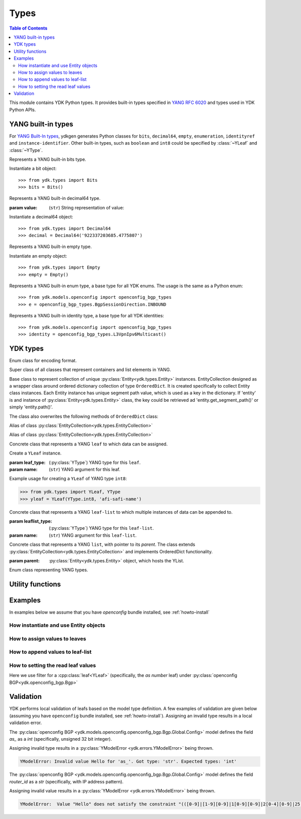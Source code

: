 Types
=====

.. module:: ydk.types
    :synopsis: YDK Datatypes

.. contents:: Table of Contents

This module contains YDK Python types. It provides built-in types specified in
`YANG RFC 6020 <https://tools.ietf.org/html/rfc6020>`_ and types used in YDK Python APIs.


.. _types-yang:

YANG built-in types
-------------------

For `YANG Built-In types <https://tools.ietf.org/html/rfc6020#section-4.2.4>`_,
ydkgen generates Python classes for ``bits``, ``decimal64``, ``empty``,
``enumeration``, ``identityref`` and ``instance-identifier``. Other built-in
types, such as ``boolean`` and ``int8`` could be specified by :class:`~YLeaf`
and :class:`~YType`.

.. class:: Bits

    Represents a YANG built-in bits type.

    Instantiate a bit object::

        >>> from ydk.types import Bits
        >>> bits = Bits()

    .. method:: __setitem__(self, name, value):

        Called to implement assignment to ``self[name]``. Assign boolean value for ``name``::

            >>> bits['disable-nagle'] = False

    .. method:: __getitem__(self, name):

        Called to implement evaluation of ``self[name]``. Return boolean value for ``name``::

            >>> bits['disable-nagle']
            False

    .. method:: get_bitmap(self):

        Return a dictionary wrapper for an internal C++ ``std::map<std::string, bool>`` bitmap::

            >>> bits.get_bitmap()
            {'disable-nagle': False}

.. class:: Decimal64(value)

    Represents a YANG built-in decimal64 type.

    :param value: (``str``) String representation of value:

    Instantiate a decimal64 object::

        >>> from ydk.types import Decimal64
        >>> decimal = Decimal64('922337203685.4775807')

    .. attribute:: value

        A string representation for decimal value.

            >>> decimal.value
            '922337203685.4775807'

.. class:: Empty

    Represents a YANG built-in empty type.

    Instantiate an empty object::

        >>> from ydk.types import Empty
        >>> empty = Empty()

.. class:: Enum

    Represents a YANG built-in enum type, a base type for all YDK enums.
    The usage is the same as a Python enum::

        >>> from ydk.models.openconfig import openconfig_bgp_types
        >>> e = openconfig_bgp_types.BgpSessionDirection.INBOUND

.. class:: Identity

    Represents a YANG built-in identity type, a base type for all YDK identities::

        >>> from ydk.models.openconfig import openconfig_bgp_types
        >>> identity = openconfig_bgp_types.L3VpnIpv6Multicast()


.. _types-ydk:

YDK types
---------

.. class:: EncodingFormat

    Enum class for encoding format.

    .. py:data:: XML

        XML format.

    .. py:data:: JSON

        JSON format.

.. class:: Entity

    Super class of all classes that represent containers and list elements in YANG.

    .. py:attribute:: parent
    
        Pointer to parent entity; the `parent` is set automatically during entity initialization except for presence container, which must be set manually after presence container is initialized

    .. py:attribute:: yang_name
    
        YANG name of container or list that this entity represents

    .. py:attribute:: yang_parent_name
    
        YANG name of container or list of parent entity

    .. py:attribute:: yfilter
    
        The attribute of type :class:`YFilter<ydk.filters.YFilter>` can be set to perform various operations

    .. py:attribute:: is_presence_container
    
        Boolean flag set to `True` if this entity represents presence container

    .. py:attribute:: is_top_level_class

        Boolean flag set to `True` if this entity represents top-level container (does not have parent entity)

    .. py:attribute:: has_list_ancestor

        Boolean flag set to `True` if this entity is member of a list

    .. py:attribute:: ignore_validation

        Boolean flag for user to control validation of entity data (leaf and leaf-list data values); default setting is `False`, meaning the validation is on

    .. py:attribute:: ylist_key_names

        If this entity is member of a list, the attribute specifies ``list`` of leaf names, which represent list keys 

    .. py:attribute::     ylist_key

        If this entity is member of a `YList`, the `ylist_key` is set to composite key of this entity

    .. py:method:: clone()

        Returns complete copy of this entity

    .. py:method:: get_segment_path()

        Returns relative path of this entity in terms of XPath

    .. py:method:: get_absolute_path()

        Returns absolute path of this entity in terms of XPath

    .. py:method:: has_data()

        Returns `True` if any leaf in this entity or its child entity is assigned value; `False` otherwise

    .. py:method:: has_operation()

        Returns `True` if any leaf or container in this entity or its child entity has setting of `yfilter`; `False` otherwise

    .. py:method:: void set_filter(path, filter)

        Sets `yfilter` value in leaf

        :param path: YANG name of the leaf
        :param filter: :class:`YFilter<ydk.filters.YFilter>`, filter value

    .. py:method:: children()

        Gets dictionary of child entities, where child key is a segment path of child entity


.. class:: EntityCollection

    Base class to represent collection of unique :py:class:`Entity<ydk.types.Entity>` instances. EntityCollection designed as a wrapper class around ordered dictionary collection of type ``OrderedDict``.
    It is created specifically to collect Entity class instances. Each Entity instance has unique segment path value, which is used as a key in the dictionary.
    If 'entity' is and instance of :py:class:`Entity<ydk.types.Entity>` class, the key could be retrieved ad 'entity.get_segment_path()' or simply 'entity.path()'.

    .. py:method:: __init__(*entities):

        Create **EntityCollection** instance:

        :param entities: If not present or ``None``, creates empty collection. Otherwise the instances of :py:class:`Entity<ydk.types.Entity>` class should be listed as parameters.
        :raises: Exception :py:exc:`YInvalidArgumentError<ydk.error.YInvalidArgumentError>`, if type of **entities** is different.

    .. py:method:: append(entities):

        Add entity or multiple entities to collection.

        :param entities: Instance of an :py:class:`Entity<ydk.types.Entity>` or Python ``list`` of :py:class:`Entity<ydk.types.Entity>` instances.
        :raises: Exception :py:exc:`YInvalidArgumentError<ydk.error.YInvalidArgumentError>`, if type of **entities** is different.

        Example usage for creating **EntityCollection**:

        .. code-block:: python

            >>> from ydk.models.ydktest import ydktest_sanity as ysanity
            >>> from ydk.types import EntityCollection
            >>> 
            >>> runner = ysanity.Runner()
            >>> native = ysanity.Native()
            >>> 
            >>> config = EntityCollection()
            >>> config.append(runner)
            >>> config.append(native)
            >>> # or simply
            >>> config = EntityCollection(runner, native)

    .. py:method:: __getitem__(item)

        Get single entity instance from collection.
        
        :param item: If **item** type is ``int``, the operator returns :py:class:`Entity<ydk.types.Entity>` instance by its sequence number in the collection.
        
                     If **item** type is ``str``, the operator returns :py:class:`Entity<ydk.types.Entity>` instance, which has matching key (entity.path()==item).
                     
                     If **item** type is ``Entity``, the operator returns :py:class:`Entity<ydk.types.Entity>` instance, which has matching key (entity.path()==item.path()).
        :return: Instance of :py:class:`Entity<ydk.types.Entity>` or ``None``, if matching instance is not in the collection.
        :raises: Exception :py:exc:`YInvalidArgumentError<ydk.error.YInvalidArgumentError>`, if type of **item** is other than ``int`` or ``str`` or ``Entity``.

        Examples for accessing **EntityCollection** members:

        .. code-block:: python

            >>> from ydk.models.ydktest import ydktest_sanity as ysanity
            >>> from ydk.types import EntityCollection
            >>> 
            >>> config = EntityCollection(ysanity.Runner(), ysanity.Native())
            >>> 
            >>> runner = config[0]
            >>> native = config['ydktest-sanity:native']
            >>> native = config[ysanity.Native()]

    .. py:method:: entities()

        Get collection of all entities as Python ``list`` container. If collection is empty the method returns empty list.

    .. py:method:: keys()

        Get list of keys for the collection entities. If collection is empty, the method returns empty list.

        Examples of accessing the entire **EntityCollection** content:

        .. code-block:: python

            >>> from ydk.models.ydktest import ydktest_sanity as ysanity
            >>> from ydk.types import EntityCollection
            >>> 
            >>> config = EntityCollection(ysanity.Runner(), ysanity.Native())
            >>> 
            >>> print(config.entities())
            ['ydk.models.ydktest.ydktest_sanity.Runner', 'ydk.models.ydktest.ydktest_sanity.Native']
            >>> print(config.keys())
            ['ydktest-sanity:runner', 'ydktest-sanity:native']

    .. py:method:: clear()

        Delete all collection members.

    .. py:method:: pop(item)

        Delete single entity instance from collection.

        :param item: If **item** type is ``int``, finds and deletes collection member by its sequence number.
        
                     If **item** type is ``str``, finds and deletes collection member, which has **Entity.get_segment_path()==item**.
                     
                     If **item** type is ``Entity``, finds and deletes collection member, which has matching key.
        :return: :py:class:`Entity<ydk.types.Entity>` instance of deleted member of collection, or ``None``, if matching instance is not found in collection.
        :raises: Exception :py:exc:`YInvalidArgumentError<ydk.error.YInvalidArgumentError>`, if type of **item** is other than ``int`` or ``str`` or ``Entity``.
        
        Examples of deleting items in the collection:

        .. code-block:: python

            >>> from ydk.models.ydktest import ydktest_sanity as ysanity
            >>> from ydk.types import EntityCollection
            >>> 
            >>> config = EntityCollection(ysanity.Runner(), ysanity.Native())
            >>> 
            >>> native = config.pop('ydktest-sanity:native')
            >>> # or
            >>> del config[ysanity.Runner()]
            
    The class also overwrites the following methods of ``OrderedDict`` class:
    
    .. py:method:: has_key(key)

    .. py:method:: get(item)

    .. py:method:: __eq__(other)
    
    .. py:method:: __ne__(other)
    
    .. py:method:: __len__()
    
    .. py:method:: __delitem__(item)

    .. py:method:: __iter__():

    .. py:method:: __str__():

.. class:: Config

    Alias of class :py:class:`EntityCollection<ydk.types.EntityCollection>`

.. class:: Filter

    Alias of class :py:class:`EntityCollection<ydk.types.EntityCollection>`

.. class:: YLeaf(leaf_type, name)

    Concrete class that represents a YANG ``leaf`` to which data can be assigned.

    Create a ``YLeaf`` instance.

    :param leaf_type: (:py:class:`YType`) YANG type for this ``leaf``.
    :param name: (``str``) YANG argument for this leaf.

    .. py:attribute:: operation

        Optional attribute of the ``Entity`` class which can be set to perform various :py:class:`operations<ydk.filters.YFilter>`, see :ref:`netconf-operations`.

    .. py:method:: set(self, value):

        Set value for current leaf.

        :param value: Value to be set.

    .. py:method:: get(self):

        Get leaf value.

    Example usage for creating a ``YLeaf`` of YANG type ``int8``:

    .. code-block:: python

        >>> from ydk.types import YLeaf, YType
        >>> yleaf = YLeaf(YType.int8, 'afi-safi-name')

.. class:: YLeafList(self, leaflist_type, name)

    Concrete class that represents a YANG ``leaf-list`` to which multiple instances of data can be appended to.

    :param leaflist_type: (:py:class:`YType`) YANG type for this ``leaf-list``.
    :param name: (``str``) YANG argument for this ``leaf-list``.

    .. py:method:: append(self, value):

        Append value to current ``leaf-list``.

.. class:: YList(parent)

    Concrete class that represents a YANG ``list``, with pointer to its `parent`. The class extends :py:class:`EntityCollection<ydk.types.EntityCollection>` and implements OrderedDict functionality.

    :param parent: :py:class:`Entity<ydk.types.Entity>` object, which hosts the YList.

    .. py:method:: append(self, item):

        Append single :py:class:`Entity<ydk.types.Entity>` object to current list.

        :param item: :py:class:`Entity<ydk.types.Entity>` object to be appended.

    .. py:method:: extend(self, items):

        Append multiple instances of :py:class:`Entity<ydk.types.Entity>` class to current list.

        :param items: List of :py:class:`Entity<ydk.types.Entity>` objects to be appended.

    .. py:method:: get(self, key) and __getitem__(self, key), which implements operator `[]`

        Access list elements by their key(s), if it is defined in the Yang model.

        :param key: Key value for single key or key list for multiple keys as defined in the Yang model of the list.
        :return: List element having matching key value - :py:class:`Entity<ydk.types.Entity>` object, or None if element is not found. If multiple elements have matching key, the function returns list of Entity objects.  

    .. py:method:: keys(self):
    
        :return: List of keys for all elements in the list.

.. class:: YType

    Enum class representing YANG types.

    .. py:data:: YType.bits

        bits type.

    .. py:data:: YType.boolean

        boolean type.

    .. py:data:: YType.decimal64

        decimal64 type.

    .. py:data:: YType.empty

        empty type.

    .. py:data:: YType.enumeration

        enumeration type.

    .. py:data:: YType.identityref

        identityref type.

    .. py:data:: YType.int16

        int16 type.

    .. py:data:: YType.int32

        int32 type.

    .. py:data:: YType.int64

        int64 type.

    .. py:data:: YType.int8

        int8 type.

    .. py:data:: YType.str

        string type.

    .. py:data:: YType.uint16

        uint16 type.

    .. py:data:: YType.uint32

        uint32 type.

    .. py:data:: YType.uint64

        uint64 type.

    .. py:data:: YType.uint8

        uint8 type.


Utility functions
-----------------

.. function:: entity_to_dict(entity)

    Utility function to get dictionary of all leaves and presence containers recursively in this entity and its children.

    :param entity: An instance of :py:class:`Entity<ydk.types.Entity>`.
    :return: A dictionary, where key represents leaf absolute path and value represents string value of the leaf;
             In case of presence container the key represents the container's absolute path and value is empty string.

.. function:: entity_diff(entity1, entity2)

    Utility function to compare two entities of the same underlying type.
    Compared are presence containers and all leaves recursively.

    :param entity1: An instance of :py:class:`Entity<ydk.types.Entity>`.
    :param entity2: An instance of :py:class:`Entity<ydk.types.Entity>`.
    :return: A dictionary of differences between two entities, where key of type `str` represents leaf or presence
             container absolute path and value of type `tuple` represents difference in `str` values of the leaves.
    :raises: Exception :py:exc:`YInvalidArgumentError<ydk.error.YInvalidArgumentError>`, if supplied entities are None or have different types.

Examples
--------

In examples below we assume that you have `openconfig` bundle installed, see :ref:`howto-install`

How instantiate and use Entity objects
~~~~~~~~~~~~~~~~~~~~~~~~~~~~~~~~~~~~~~

.. code-block:: python
    :linenos:

    from ydk.models.openconfig import openconfig_bgp as oc_bgp
    from ydk.models.openconfig import openconfig_bgp_types as oc_bgp_types
    from ydk.models.openconfig import openconfig_routing_policy as oc_routing_policy
    bgp = oc_bgp.Bgp()
    afi_safi = bgp.Global_.AfiSafis.AfiSafi()
    bgp.global_.afi_safis.afi_safi.append(afi_safi)

How to assign values to leaves
~~~~~~~~~~~~~~~~~~~~~~~~~~~~~~

.. code-block:: python
    :linenos:
    :lineno-start: 7

    bgp.global_.config.as_ = 65172                                          # uint32
    bgp.global_.config.router_id = '1.2.3.4'                                # string
    afi_safi.afi_safi_name = oc_bgp_types.L3VpnIpv4Unicast()                # identityref
    afi_safi.config.enabled = True                                          # bool
    neighbor.config.peer_type = oc_bgp_types.PeerType.INTERNAL              # enum
    neighbor.timers.config.hold_time = Decimal64('90.00')                   # decimal64

    routing_policy = oc_routing_policy.RoutingPolicy()
    policy_definition = routing_policy.policy_definitions.PolicyDefinition()
    statement = policy_definition.statements.Statement()
    statement.actions.accept_route = Empty()                                # empty

    node.bits_type['first-option'] = True                                   # bits, node is a dummy container
    node.bits_type['second-option'] = False

How to append values to leaf-list
~~~~~~~~~~~~~~~~~~~~~~~~~~~~~~~~~

.. code-block:: python
    :linenos:
    :lineno-start: 21

    config.as_list.append(65172)                                            # uint32, config is a dummy container
    config.router_id.append("1.2.3.4")                                      # ip-address, config is a dummy container
    id = oc_bgp_types.L3VpnIpv4Unicast                                      # identityref
    config.types_list.append(id)                                            # identityref, config is a dummy container
    config.enabled_list.append(false)                                       # bool, config is a dummy container
    config.peer_types.append(PeerTypeEnum::INTERNAL)                        # enum, config is a dummy container
    deci = Decimal64("1.2")
    node.decimal_values.append(deci)                                        # decimal64, node is a dummy container

    bits_value = Bits()                                                     # bits
    bits_value["first-position"] = True                                     # bits
    bits_value["first-position"] = False                                    # bits
    node.bits_values.append(bits_value)                                     # bits, node is a dummy container

.. _read-filter:

How to setting the read leaf values
~~~~~~~~~~~~~~~~~~~~~~~~~~~~~~~~~~~

Here we use filter for a :cpp:class:`leaf<YLeaf>` (specifically, the `as number` leaf) under :py:class:`openconfig BGP<ydk.openconfig_bgp.Bgp>`

.. code-block:: python
  :linenos:
  :lineno-start: 1

  from ydk.filters import YFilter

  # Instantiate a bgp object representing the bgp container from the openconfig-bgp YANG model
  bgp = ydk.models.openconfig_bgp.Bgp()

  # Indicate that the `as number` is desried to be read
  bgp.config.as_.operation = YFilter.read

  # Instantiate the CRUD service and Netconf provider to connect to a device with address 10.0.0.1
  CrudService crud_service{};
  NetconfServiceProvider provider{"10.0.0.1", "test", "test", 830};

  # Invoke the CRUD Read method
  crud_service.read(provider, bgp);


Validation
----------

YDK performs local validation of leafs based on the model type definition. A few examples of validation are given below (assuming you have ``openconfig`` bundle installed, see :ref:`howto-install`).  Assigning an invalid type results in a local validation error.

The :py:class:`openconfig BGP <ydk.models.openconfig.openconfig_bgp.Bgp.Global.Config>` model defines the field `as_` as a `int` (specifically, unsigned 32 bit integer).

.. code-block:: python
    :linenos:

    # Instantiate a bgp object representing the bgp container from the openconfig-bgp YANG model
    bgp = ydk.models.openconfig_bgp.Bgp()
    bgp.global_.config.as_ = "Hello" #invalid type

Assigning invalid type results in a :py:class:`YModelError <ydk.errors.YModelError>` being thrown.

.. code-block:: bash

    YModelError: Invalid value Hello for 'as_'. Got type: 'str'. Expected types: 'int'


The :py:class:`openconfig BGP <ydk.models.openconfig.openconfig_bgp.Bgp.Global.Config>` model defines the field `router_id` as a `str` (specifically, with IP address pattern).

.. code-block:: python
    :linenos:

    # Instantiate a bgp object representing the bgp container from the openconfig-bgp YANG model
    bgp = ydk.models.openconfig_bgp.Bgp()
    bgp.global_.config.router_id = "Hello" #invalid value

Assigning invalid value results in a :py:class:`YModelError <ydk.errors.YModelError>` being thrown.

.. code-block:: bash

    YModelError:  Value "Hello" does not satisfy the constraint "(([0-9]|[1-9][0-9]|1[0-9][0-9]|2[0-4][0-9]|25[0-5])\.){3}([0-9]|[1-9][0-9]|1[0-9][0-9]|2[0-4][0-9]|25[0-5])" (range, length, or pattern). Path: /openconfig-bgp:bgp/global/config/router-id.

